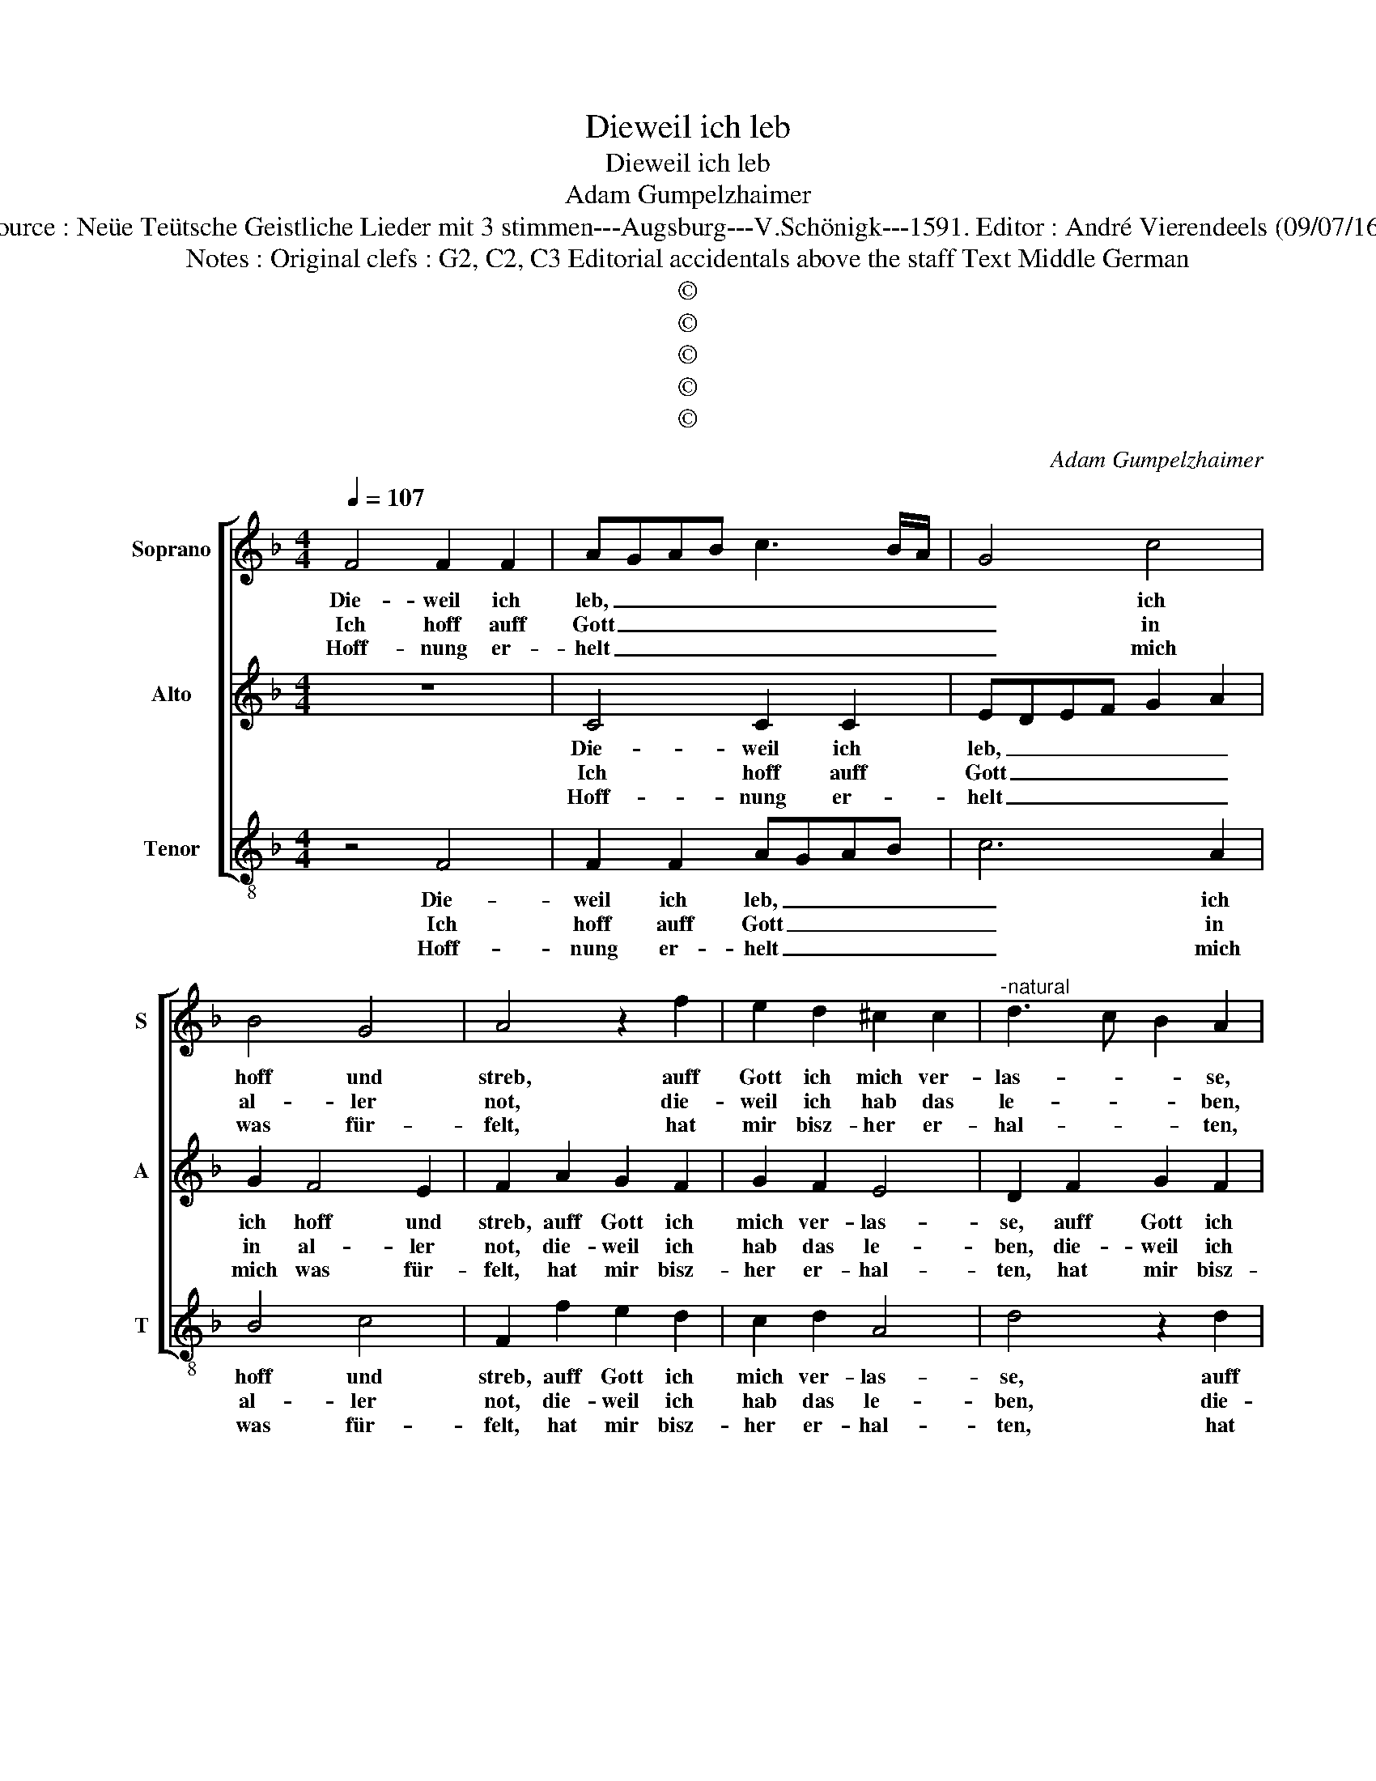 X:1
T:Dieweil ich leb
T:Dieweil ich leb
T:Adam Gumpelzhaimer
T:Source : Neüe Teütsche Geistliche Lieder mit 3 stimmen---Augsburg---V.Schönigk---1591. Editor : André Vierendeels (09/07/16).
T:Notes : Original clefs : G2, C2, C3 Editorial accidentals above the staff Text Middle German
T:©
T:©
T:©
T:©
T:©
C:Adam Gumpelzhaimer
Z:©
%%score [ 1 2 3 ]
L:1/8
Q:1/4=107
M:4/4
K:F
V:1 treble nm="Soprano" snm="S"
V:2 treble nm="Alto" snm="A"
V:3 treble-8 nm="Tenor" snm="T"
V:1
 F4 F2 F2 | AGAB c3 B/A/ | G4 c4 | B4 G4 | A4 z2 f2 | e2 d2 ^c2 c2 |"^-natural" d3 c B2 A2 | %7
w: Die- weil ich|leb, _ _ _ _ _ _|_ ich|hoff und|streb, auff|Gott ich mich ver-|las- * * se,|
w: Ich hoff auff|Gott _ _ _ _ _ _|_ in|al- ler|not, die-|weil ich hab das|le- * * ben,|
w: Hoff- nung er-|helt _ _ _ _ _ _|_ mich|was für-|felt, hat|mir bisz- her er-|hal- * * ten,|
 z2 d2 c2 B2 | A2 B4 A2 | B8 | F4 F2 F2 | AGAB c3 B/A/ | G4 c4 | B4 G4 | A4 z2 f2 | e2 d2 ^c2 c2 | %16
w: auff Gott ich|mich ver- las-|se,|hoff- nung er-|helt _ _ _ _ _ _|_ mich|in der|welt, mein|herz mit trost ich|
w: die- weil ich|hab das le-|ben,|hoff- nung er-|helt _ _ _ _ _ _|_ was|gleich für-|felt, ich|hab mich Gott er-|
w: hat mir bisz-|her er- hal-|ten,|wirdt noch fort-|hin _ _ _ _ _ _|_ meins|her- zens|sinn, von|sich nicht las- sen|
"^-natural" d3 c B2 A2 | z2 d2 c2 B2 | A2 B4 A2 |[M:3/4] B4 d2 | c4 B2 | A4 d2 | c4 B2 | %23
w: las- * * se,|mein herz mit|trost ich fas-|se, und|trau mein|Gott, in|al- ler|
w: ge- * * ben,|ich hab mich|Gott er- ge-|ben, und|balt ihn|still, nach|sei- nem|
w: spal- * * ten,|von sich nicht|las- sen spal-|ten, drumb|hoff ich|noch, inn|Him- mel|
[M:4/4] A4 z2 d2 | c2 B2 c3 B/A/ | G2 F2 G4 |[M:3/4] A4 d2 | c4 B2 | A4 d2 | c4 B2 | %30
w: not, bisz|sich mein A- * *|* tem en-|det, ein|a- der|regt, hinn|leib be-|
w: will, und|wann mich schon _ _|_ hett trof-|fen, bisz-|her un-|glück, mit|sei- ner|
w: hoch, Herr|Gott wirst mich _ _|_ nicht las-|sen, was|ich hoff|gebn, nach|di- sem|
[M:4/4] A4 z2 d2 | c2 B2 c3 B/A/ | G2 F2 G4 | !fermata!A8 |] %34
w: wegt, von|Gott mich nichts _ _|_ ab- wen-|det.|
w: tück, heist|mich doch sein _ _|_ Wort hof-|fen.|
w: lebn, den|trost den will _ _|_ ich fas-|sen.|
V:2
 z8 | C4 C2 C2 | EDEF G2 A2 | G2 F4 E2 | F2 A2 G2 F2 | G2 F2 E4 | D2 F2 G2 F2 | E2 F2 E2 D2 | %8
w: |Die- weil ich|leb, _ _ _ _ _|ich hoff und|streb, auff Gott ich|mich ver- las-|se, auff Gott ich|mich ver- las- *|
w: |Ich hoff auff|Gott _ _ _ _ _|in al- ler|not, die- weil ich|hab das le-|ben, die- weil ich|hab das le- *|
w: |Hoff- nung er-|helt _ _ _ _ _|mich was für-|felt, hat mir bisz-|her er- hal-|ten, hat mir bisz-|her er- hal- *|
 C2 D2 C4 | D8 | z8 | C4 C2 C2 | EDEF G2 A2 | G2 F4 E2 | F2 A2 G2 F2 | G2 F2 E4 | D2 F2 G2 F2 | %17
w: |se,||hoff- nung er-|helt _ _ _ _ mich|in der _|welt, mein herz mit|trost ich las-|se, mein herz mit|
w: |ben,||hoff- nung er-|helt _ _ _ _ _|was gleich für-|felt, ich hab mein|Gott er- ge-|ben, ich hab mein|
w: |ten,||wirdt noch fort-|hin _ _ _ _ _|meins her- zens|sinn, von sich nicht|las- sen spal-|ten, von sich nicht|
 E2 D2 E2 D2 | C2 D2 C4 |[M:3/4] D4 B2 | A4 G2 | F4 B2 | A4 G2 |[M:4/4] F2 F2 E2 D2 | %24
w: trost ich fas- *||se, und|trau mein|Gott, in|al- ler|not, bisz sich mein|
w: Gott er- he- *||ben, und|balt ihn|still, nach|sei- nem|will, und wann mich|
w: las- sen spal- *||ten, drumb|hoff ich|noch, inn|Him- mel|hoch, Herr Gott wirst|
 E2 G2 A3 G/F/ | E2 F4 E2 |[M:3/4] F4 F2 | A4 G2 | F4 B2 | A4 G2 |[M:4/4] F2 F2 E2 D2 | %31
w: A- them en- * *||det, ein|a- der|regt, hinn|leib be-|wegt, von Gott mich|
w: schon het trof- * *||fen, bisz-|her un-|glück, mit|sei- neer|tück, heist mich doch|
w: mich nicht las- * *||sen, was|ich hoff|gebn, nach|di- sem|lebn, den trost den|
 E2 G2 A3 G/F/ | E2 F4 E2 | !fermata!F8 |] %34
w: nichts ab- wen- * *||det.|
w: sein Wort hof- * *||fen.|
w: will ich fas- * *||sen.|
V:3
 z4 F4 | F2 F2 AGAB | c6 A2 | B4 c4 | F2 f2 e2 d2 | c2 d2 A4 | d4 z2 d2 | c2 B2 A2 B2 | F8 | B8 | %10
w: Die-|weil ich leb, _ _ _|_ ich|hoff und|streb, auff Gott ich|mich ver- las-|se, auff|Gott ich mich ver-|las-|se,|
w: Ich|hoff auff Gott _ _ _|_ in|al- ler|not, die- weil ich|hab das le-|ben, die-|weil ich hab das|le-|ben,|
w: Hoff-|nung er- helt _ _ _|_ mich|was für-|felt, hat mir bisz-|her er- hal-|ten, hat|mir bisz- her er-|hal-|ten,|
 z4 F4 | F2 F2 AGAB | c6 A2 | B4 c4 | F2 f2 e2 d2 | c2 d2 A4 | d4 z2 d2 | c2 B2 A2 B2 | F8 | %19
w: hoff-|nung er- helt _ _ _|_ mich|in der|welt, mein herz mit|trost ich fas-|se, mein|herz mit trost ich|fas-|
w: hoff-|nung er- helt _ _ _|_ was|gleich für-|felt, ich hab mein|Gott er- ge-|ben, ich|hab mein Gott er-|he-|
w: wirdt|noch fort- hin _ _ _|_ meins|her- zens|sinn, von sich nicht|las- sen spal-|ten, von|sich nicht las- sen|spal-|
[M:3/4] B4 B2 | f4 g2 | d4 B2 | f4 g2 |[M:4/4] d4 z2 B2 | A2 G2 FGAB | c2 d2 c4 |[M:3/4] F4 B2 | %27
w: se, und|trau mein|Gott, in|al- ler|not, bisz|sich mein A- * * *|* tem en-|det, ein|
w: ben, und|balt ihn|still, nach|sei- nem|will, und|wann mich schon _ _ _|_ het trof-|fen, bisz-|
w: ten, drumb|hoff ich|noch, inn|Him- mel|hoch, Herr|Gott wirst mich _ _ _|_ nicht las-|sen, was|
 f4 g2 | d4 B2 | f4 g2 |[M:4/4] d4 z2 B2 | A2 G2 FGAB | c2 d2 c4 | !fermata!F8 |] %34
w: a- der|regt, hinn|leib be-|wegt, von|Gott michh nichts _ _ _|_ ab- wen-|det.|
w: her un-|glück, mit|sei- ner|tück, heist|mich doch sein _ _ _|_ Wort hof-|fen.|
w: ich hoff|gebn, nach|di- sem|lebn, den|trost den will _ _ _|_ ich fas-|sen.|

